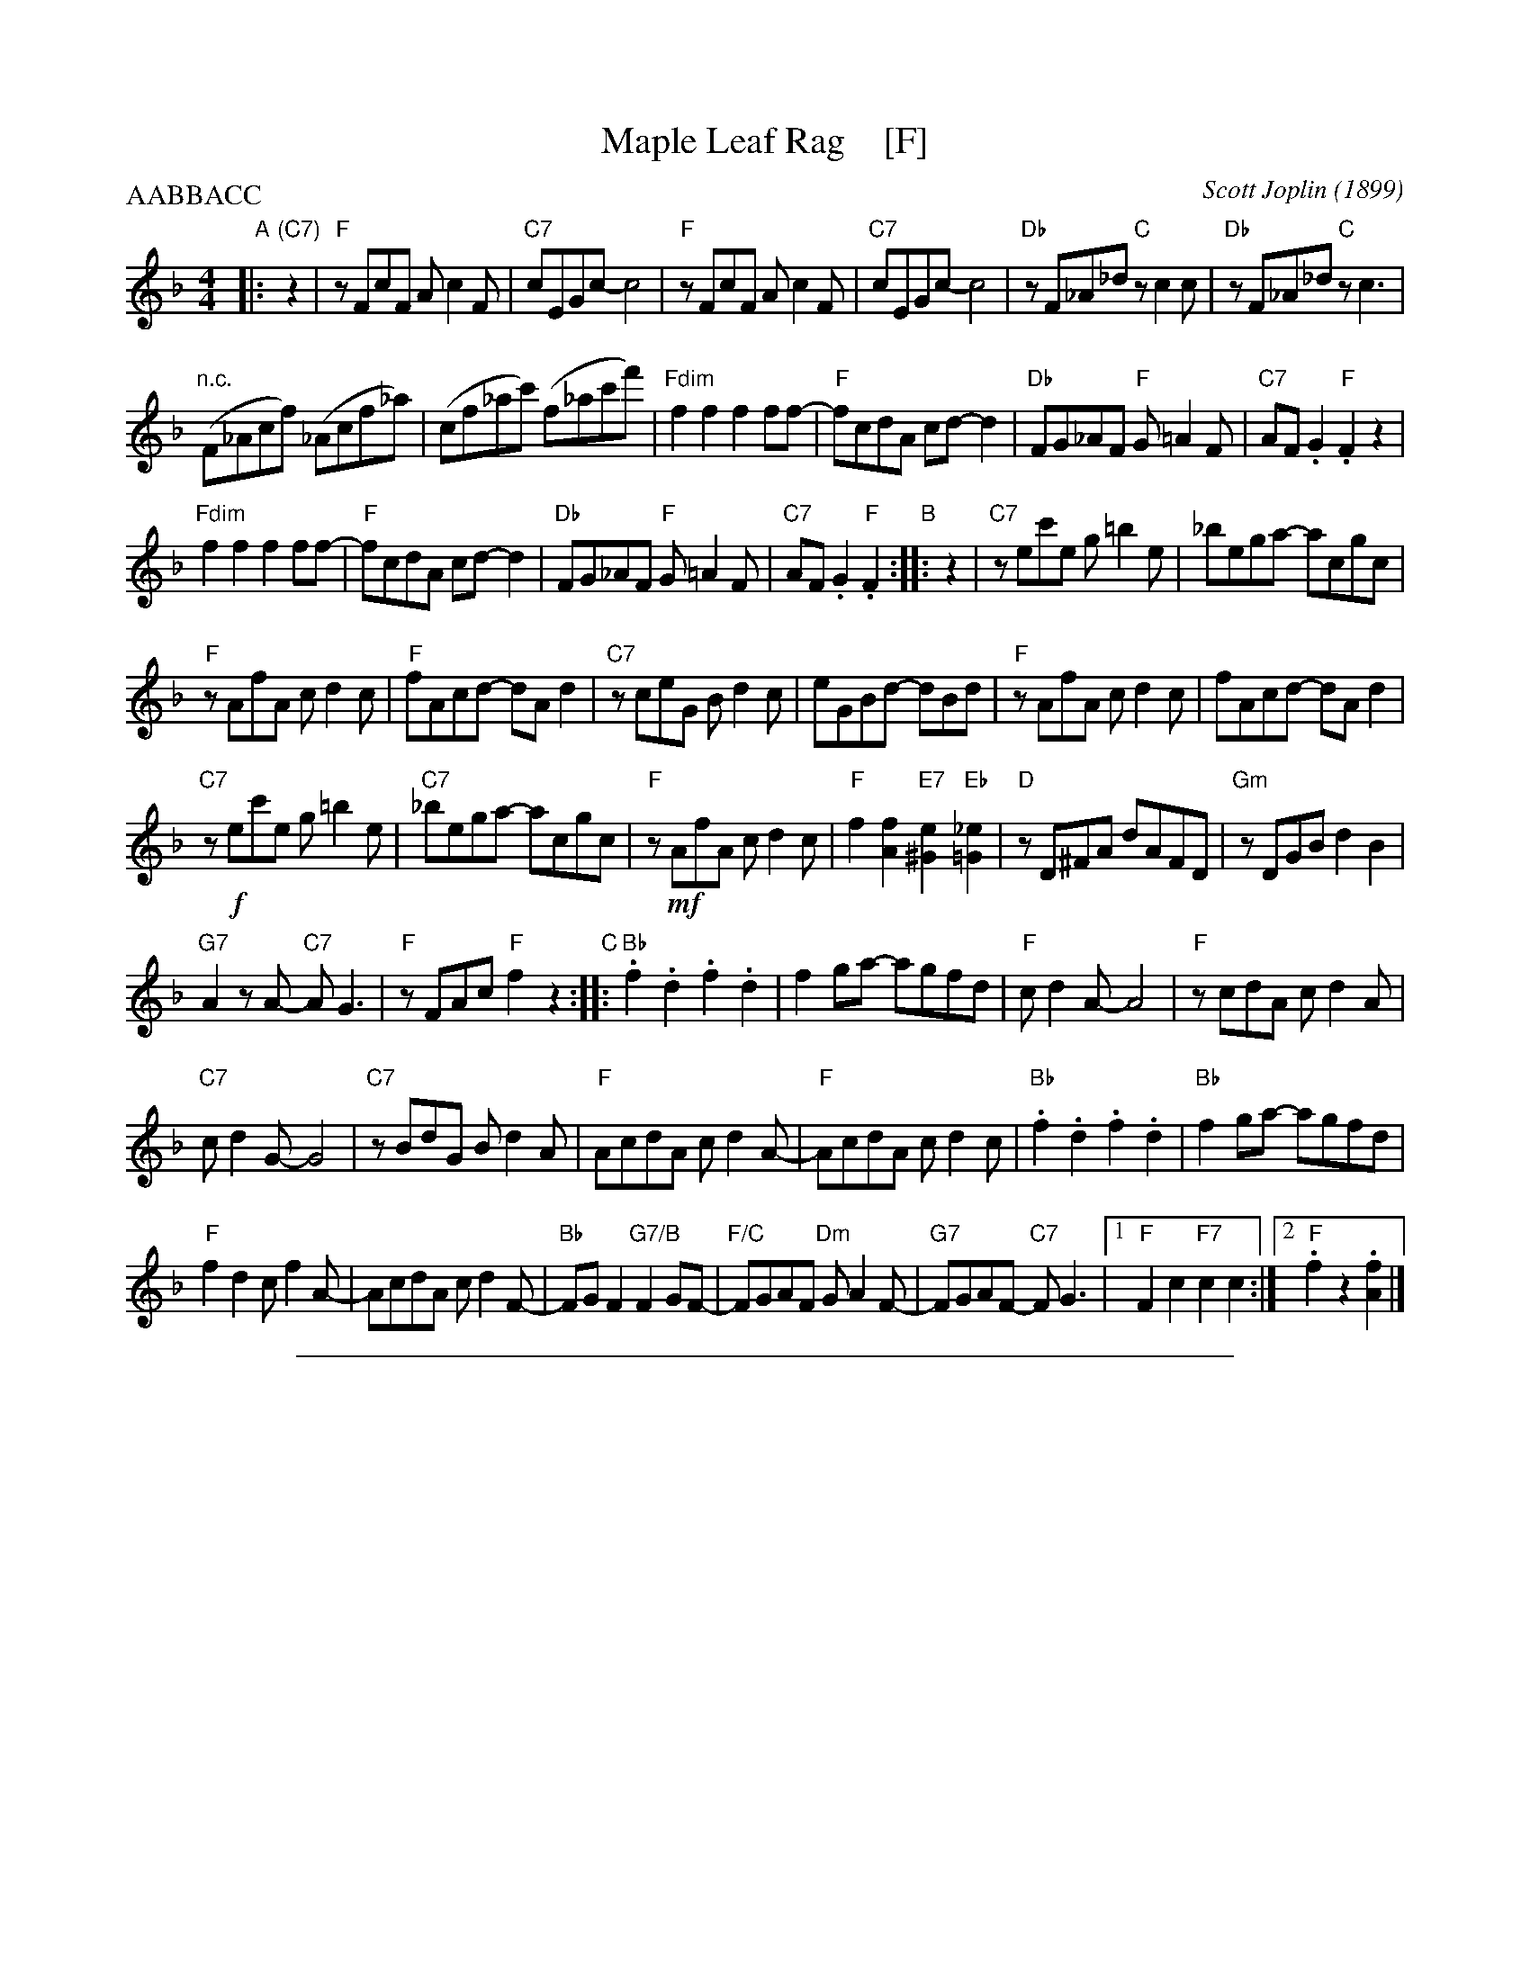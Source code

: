
X: 1
T: Maple Leaf Rag    [F]
C: Scott Joplin (1899)
R: rag
Z: 2018 John Chambers <jc:trillian.mit.edu>
M: 4/4
L: 1/8
P: AABBACC
K: F
"A"|: "(C7)"z2 |\
"F"zFcF Ac2F | "C7"cEGc- c4 | "F"zFcF Ac2F | "C7"cEGc- c4 |\
"Db"zF_A_d "C"zc2c | "Db"zF_A_d "C"zc3 |
"n.c."(F_Acf) (_Acf_a) | (cf_ac') (f_ac'f') |\
"Fdim"f2f2 f2ff- | "F"fcdA cd-d2 | "Db"FG_AF "F"G=A2F | "C7"AF.G2 "F".F2z2 |
"Fdim"f2f2 f2ff- | "F"fcdA cd-d2 | "Db"FG_AF "F"G=A2F | "C7"AF.G2 "F".F2 \
"B":: z2 |\
"C7"zec'e g=b2e | _bega- acgc |
"F"zAfA cd2c | "F"fAcd- dAd2 |\
"C7"zceG Bd2c | eGBd- dBd | "F"zAfA cd2c | fAcd- dAd2 |
"C7"z!f!ec'e g=b2e | "C7"_bega- acgc | "F"z!mf!AfA cd2c | "F"f2[f2A2] "E7"[e2^G2]"Eb"[_e2=G2]|\
"D"zD^FA dAFD | "Gm"zDGB d2B2 |
"G7"A2zA- "C7"AG3 | "F"zFAc "F"f2z2 \
"C"::\
"Bb".f2.d2 .f2.d2 | f2ga- agfd | "F"cd2A- A4 | "F"zcdA cd2A |
"C7"cd2G- G4 | "C7"zBdG Bd2A |  "F"AcdA cd2A- | "F"AcdA cd2c |\
"Bb".f2.d2 .f2.d2 | "Bb"f2ga- agfd |
"F"f2d2 cf2A- | AcdA cd2F- |\
"Bb"FGF2 "G7/B"F2GF- | "F/C"FGAF "Dm"GA2F- | "G7"FGAF- "C7"FG3 |1 "F"F2c2 "F7"c2c2 :|2 "F".f2z2 .[f2A2] |]

%%sep 1 1 500

X: 1
T: Maple Leaf Rag    [G]
C: Scott Joplin (1899)
R: rag
Z: 2018 John Chambers <jc:trillian.mit.edu>
M: 4/4
L: 1/8
P: AABBACC
K: G
"n"|: "(D7)"z2 |\
"G"zGdG Bd2G | "D7"dFAd- d4 | "G"zGdG Bd2G | "D7"dFAd- d4 |\
"Eb"zG_B_e "D"zd2d | "Eb"zG_B_e "D"zd3 |
"n.d."(G_Bdg) (_Bdg_b) | (dg_bd') (g_bd'g') |\
"Gdim"g2g2 g2gg- | "G"gdeB de-e2 | "Eb"GA_BG "G"A=B2G | "D7"BG.A2 "G".G2z2 |
"Gdim"g2g2 g2gg- | "G"gdeB de-e2 | "Eb"GA_BG "G"A=B2G | "D7"BG.A2 "G".G2 \
"B":: z2 |\
"D7"zfd'f a=c'2f | =c'fab- bdad |
"G"zBgB de2d | "G"gBde- eBe2 |\
"D7"zdfA ce2d | fAce- ece | "G"zBgB de2d | gBde- eBe2 |
"D7"z!g!fd'f a=c'2f | "D7"=c'fab- bdad | "G"z!mg!BgB de2d | "G"g2[g2B2] "F7"[f2^A2]"F"[=f2=A2]|\
"E"zE^GB eBGE | "Am"zEAc e2c2 |
"A7"B2zB- "D7"BA3 | "G"zGBd "G"g2z2 \
"C"::\
"C".g2.e2 .g2.e2 | g2ab- bage | "G"de2B- B4 | "G"zdeB de2B |
"D7"de2A- A4 | "D7"zceA ce2B |  "G"BdeB de2B- | "G"BdeB de2d |\
"C".g2.e2 .g2.e2 | "C"g2ab- bage |
"G"g2e2 dg2B- | BdeB de2G- |\
"C"GAG2 "A7/c"G2AG- | "G/D"GABG "Em"AB2G- | "A7"GABG- "D7"GA3 |1 "G"G2d2 "G7"d2d2 :|2 "G".g2z2 .[g2B2] |]
